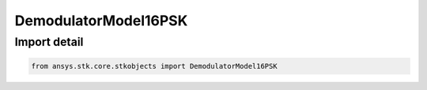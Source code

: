 DemodulatorModel16PSK
=====================

.. py:class:: ansys.stk.core.stkobjects.DemodulatorModel16PSK

   Bases: :py:class:`~ansys.stk.core.stkobjects.IDemodulatorModel`

   Class defining a 16PSK modulator model.

.. py:currentmodule:: DemodulatorModel16PSK


Import detail
-------------

.. code-block:: python

    from ansys.stk.core.stkobjects import DemodulatorModel16PSK



